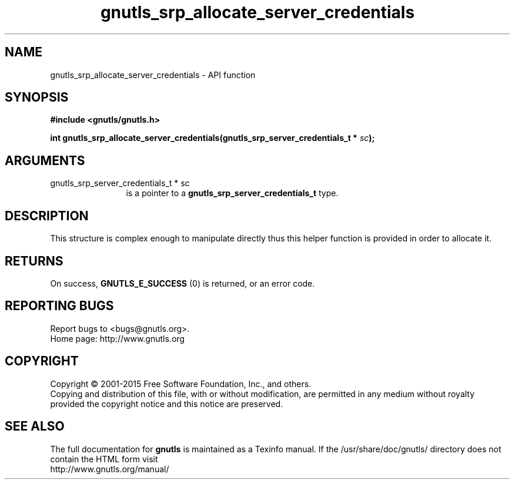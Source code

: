 .\" DO NOT MODIFY THIS FILE!  It was generated by gdoc.
.TH "gnutls_srp_allocate_server_credentials" 3 "3.4.2" "gnutls" "gnutls"
.SH NAME
gnutls_srp_allocate_server_credentials \- API function
.SH SYNOPSIS
.B #include <gnutls/gnutls.h>
.sp
.BI "int gnutls_srp_allocate_server_credentials(gnutls_srp_server_credentials_t *            " sc ");"
.SH ARGUMENTS
.IP "gnutls_srp_server_credentials_t *            sc" 12
is a pointer to a \fBgnutls_srp_server_credentials_t\fP type.
.SH "DESCRIPTION"
This structure is complex enough to manipulate directly thus this
helper function is provided in order to allocate it.
.SH "RETURNS"
On success, \fBGNUTLS_E_SUCCESS\fP (0) is returned, or an
error code.
.SH "REPORTING BUGS"
Report bugs to <bugs@gnutls.org>.
.br
Home page: http://www.gnutls.org

.SH COPYRIGHT
Copyright \(co 2001-2015 Free Software Foundation, Inc., and others.
.br
Copying and distribution of this file, with or without modification,
are permitted in any medium without royalty provided the copyright
notice and this notice are preserved.
.SH "SEE ALSO"
The full documentation for
.B gnutls
is maintained as a Texinfo manual.
If the /usr/share/doc/gnutls/
directory does not contain the HTML form visit
.B
.IP http://www.gnutls.org/manual/
.PP
